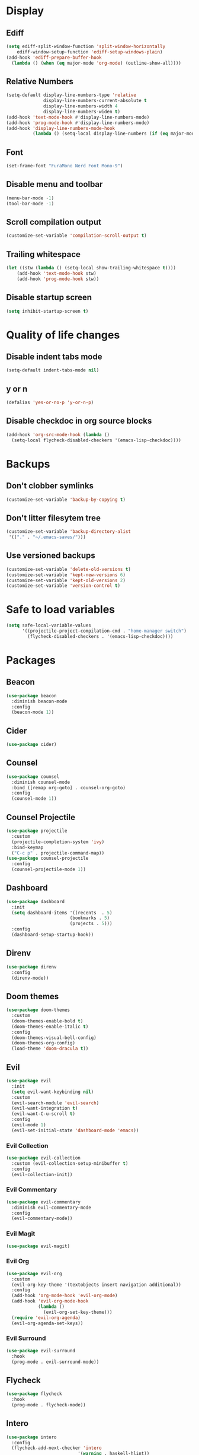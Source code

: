 #+PROPERTY: header-args :tangle config.el
* Display
** Ediff
#+BEGIN_SRC emacs-lisp
  (setq ediff-split-window-function 'split-window-horizontally
      ediff-window-setup-function 'ediff-setup-windows-plain)
  (add-hook 'ediff-prepare-buffer-hook
    (lambda () (when (eq major-mode 'org-mode) (outline-show-all))))
#+END_SRC
** Relative Numbers
#+BEGIN_SRC emacs-lisp
  (setq-default display-line-numbers-type 'relative
                display-line-numbers-current-absolute t
                display-line-numbers-width 4
                display-line-numbers-widen t)
  (add-hook 'text-mode-hook #'display-line-numbers-mode)
  (add-hook 'prog-mode-hook #'display-line-numbers-mode)
  (add-hook 'display-line-numbers-mode-hook
            (lambda () (setq-local display-line-numbers (if (eq major-mode 'org-mode) 'visual 'relative))))
#+END_SRC
** Font
#+BEGIN_SRC emacs-lisp
  (set-frame-font "FuraMono Nerd Font Mono-9")
#+END_SRC
** Disable menu and toolbar
#+BEGIN_SRC emacs-lisp
  (menu-bar-mode -1)
  (tool-bar-mode -1)
#+END_SRC
** Scroll compilation output
#+BEGIN_SRC emacs-lisp
  (customize-set-variable 'compilation-scroll-output t)
#+END_SRC
** Trailing whitespace
#+BEGIN_SRC emacs-lisp
  (let ((stw (lambda () (setq-local show-trailing-whitespace t))))
      (add-hook 'text-mode-hook stw)
      (add-hook 'prog-mode-hook stw))
#+END_SRC
** Disable startup screen
#+BEGIN_SRC emacs-lisp
  (setq inhibit-startup-screen t)
#+END_SRC
* Quality of life changes
** Disable indent tabs mode
#+BEGIN_SRC emacs-lisp
  (setq-default indent-tabs-mode nil)
#+END_SRC
** y or n
#+BEGIN_SRC emacs-lisp
  (defalias 'yes-or-no-p 'y-or-n-p)
#+END_SRC
** Disable checkdoc in org source blocks
#+BEGIN_SRC emacs-lisp
  (add-hook 'org-src-mode-hook (lambda ()
    (setq-local flycheck-disabled-checkers '(emacs-lisp-checkdoc))))
#+END_SRC
* Backups
** Don't clobber symlinks
#+BEGIN_SRC emacs-lisp
  (customize-set-variable 'backup-by-copying t)
#+END_SRC
** Don't litter filesytem tree
#+BEGIN_SRC emacs-lisp
  (customize-set-variable 'backup-directory-alist
   '(("." . "~/.emacs-saves/")))
#+END_SRC
** Use versioned backups
#+BEGIN_SRC emacs-lisp
  (customize-set-variable 'delete-old-versions t)
  (customize-set-variable 'kept-new-versions 6)
  (customize-set-variable 'kept-old-versions 2)
  (customize-set-variable 'version-control t)
#+END_SRC
* Safe to load variables
#+BEGIN_SRC emacs-lisp
  (setq safe-local-variable-values
        '((projectile-project-compilation-cmd . "home-manager switch")
          (flycheck-disabled-checkers . '(emacs-lisp-checkdoc))))
#+END_SRC
* Packages
** Beacon
#+BEGIN_SRC emacs-lisp
  (use-package beacon
    :diminish beacon-mode
    :config
    (beacon-mode 1))
#+END_SRC
** Cider
#+BEGIN_SRC emacs-lisp
  (use-package cider)
#+END_SRC
** Counsel
#+BEGIN_SRC emacs-lisp
  (use-package counsel
    :diminish counsel-mode
    :bind ([remap org-goto] . counsel-org-goto)
    :config
    (counsel-mode 1))
#+END_SRC
** Counsel Projectile
#+BEGIN_SRC emacs-lisp
  (use-package projectile
    :custom
    (projectile-completion-system 'ivy)
    :bind-keymap
    ("C-c p" . projectile-command-map))
  (use-package counsel-projectile
    :config
    (counsel-projectile-mode 1))
#+END_SRC
** Dashboard
#+BEGIN_SRC emacs-lisp
  (use-package dashboard
    :init
    (setq dashboard-items '((recents  . 5)
                          (bookmarks . 5)
                          (projects . 5)))
    :config
    (dashboard-setup-startup-hook))
#+END_SRC
** Direnv
#+BEGIN_SRC emacs-lisp
  (use-package direnv
    :config
    (direnv-mode))
#+END_SRC
** Doom themes
#+BEGIN_SRC emacs-lisp
  (use-package doom-themes
    :custom
    (doom-themes-enable-bold t)
    (doom-themes-enable-italic t)
    :config
    (doom-themes-visual-bell-config)
    (doom-themes-org-config)
    (load-theme 'doom-dracula t))
#+END_SRC
** Evil
#+BEGIN_SRC emacs-lisp
  (use-package evil
    :init
    (setq evil-want-keybinding nil)
    :custom
    (evil-search-module 'evil-search)
    (evil-want-integration t)
    (evil-want-C-u-scroll t)
    :config
    (evil-mode 1)
    (evil-set-initial-state 'dashboard-mode 'emacs))
#+END_SRC
*** Evil Collection
#+BEGIN_SRC emacs-lisp
  (use-package evil-collection
    :custom (evil-collection-setup-minibuffer t)
    :config
    (evil-collection-init))
#+END_SRC
*** Evil Commentary
#+BEGIN_SRC emacs-lisp
  (use-package evil-commentary
    :diminish evil-commentary-mode
    :config
    (evil-commentary-mode))
#+END_SRC
*** Evil Magit
#+BEGIN_SRC emacs-lisp
  (use-package evil-magit)
#+END_SRC
*** Evil Org
#+BEGIN_SRC emacs-lisp
  (use-package evil-org
    :custom
    (evil-org-key-theme '(textobjects insert navigation additional))
    :config
    (add-hook 'org-mode-hook 'evil-org-mode)
    (add-hook 'evil-org-mode-hook
              (lambda ()
                (evil-org-set-key-theme)))
    (require 'evil-org-agenda)
    (evil-org-agenda-set-keys))
#+END_SRC
*** Evil Surround
#+BEGIN_SRC emacs-lisp
  (use-package evil-surround
    :hook
    (prog-mode . evil-surround-mode))
#+END_SRC
** Flycheck
#+BEGIN_SRC emacs-lisp
  (use-package flycheck
    :hook
    (prog-mode . flycheck-mode))
#+END_SRC
** Intero
#+BEGIN_SRC emacs-lisp
  (use-package intero
    :config
    (flycheck-add-next-checker 'intero
                             '(warning . haskell-hlint))
    :hook (haskell-mode . intero-mode))
#+END_SRC
** Haskell mode
#+BEGIN_SRC emacs-lisp
  (use-package haskell-mode
    :mode "\\.hs\\'")
#+END_SRC
** Hindent
#+BEGIN_SRC emacs-lisp
  (use-package hindent
    :hook
    (haskell-mode . hindent-mode))
#+END_SRC
** Ivy
#+BEGIN_SRC emacs-lisp
  (use-package ivy
    :diminish ivy-mode
    :custom
    (ivy-display-style 'fancy)
    :config
    (ivy-mode 1))
#+END_SRC
** Lispy
#+BEGIN_SRC emacs-lisp
  (use-package lispy
    :hook
    (emacs-lisp-mode . lispy-mode)
    (clojure-mode . lispy-mode))
#+END_SRC
** Lispyville
#+BEGIN_SRC emacs-lisp
  (use-package lispyville
    :delight
    '(:eval (when (featurep 'lispyville)
              (lispyville-mode-line-string)))
    :hook
    (lispy-mode . lispyville-mode))
#+END_SRC
** Markdown Mode
#+BEGIN_SRC emacs-lisp
  (use-package markdown-mode
    :commands (markdown-mode gfm-mode)
    :mode (("README\\.md\\'" . gfm-mode)
           ("\\.md\\'" . markdown-mode)
           ("\\.markdown\\'" . markdown-mode))
    :init (setq markdown-command "multimarkdown"))
#+END_SRC
** Magit
#+BEGIN_SRC emacs-lisp
  (use-package magit
    :bind
    ("C-x g" . magit-status))
#+END_SRC
** Nix mode
#+BEGIN_SRC emacs-lisp
  (use-package nix-mode
    :diminish nix-prettify-mode
    :init
    (nix-prettify-global-mode 1)
    :mode "\\.nix\\'")
#+END_SRC
** Nov Mode
#+BEGIN_SRC emacs-lisp
  (use-package nov
    :mode ("\\.epub\\'" . nov-mode))
#+END_SRC
** Org Beautify Theme
#+BEGIN_SRC emacs-lisp
  (use-package org-beautify-theme
    :after doom-themes
    :config
    (load-theme 'org-beautify t))
#+END_SRC
** Org bullets
#+BEGIN_SRC emacs-lisp
  (use-package org-bullets
    :hook
    (org-mode . (lambda () (org-bullets-mode 1))))
#+END_SRC
** Pretty mode
#+BEGIN_SRC emacs-lisp
  (use-package pretty-mode
    :config
    (global-pretty-mode t))
#+END_SRC
** Rainbow delimiters
#+BEGIN_SRC emacs-lisp
  (use-package rainbow-delimiters
    :hook
    (prog-mode . rainbow-delimiters-mode))
#+END_SRC
** Rust mode
#+BEGIN_SRC emacs-lisp
  (use-package rust-mode
    :mode "\\.rs\\'")
#+END_SRC
** Spaceline
#+BEGIN_SRC emacs-lisp
  (use-package spaceline
    :custom
    (powerline-default-separator 'wave)
    :config
    (spaceline-spacemacs-theme))
#+END_SRC
** Swiper
#+BEGIN_SRC emacs-lisp
  (use-package swiper
    :bind
    ("C-s" . swiper))
#+END_SRC
** Undo Tree
#+BEGIN_SRC emacs-lisp
  (use-package undo-tree
    :diminish undo-tree-mode)
#+END_SRC
** Volatile highlights
#+BEGIN_SRC emacs-lisp
  (use-package volatile-highlights
    :diminish volatile-highlights-mode
    :config
    (volatile-highlights-mode t)
    ;;-----------------------------------------------------------------------------
    ;; Supporting evil-mode.
    ;;-----------------------------------------------------------------------------
    (vhl/define-extension 'evil 'evil-paste-after 'evil-paste-before
                          'evil-paste-pop 'evil-move)
    (vhl/install-extension 'evil))
#+END_SRC
** Which key
#+BEGIN_SRC emacs-lisp
  (use-package which-key
    :diminish which-key-mode
    :config
    (which-key-mode))
#+END_SRC
** Zoom for better window sizes
#+BEGIN_SRC emacs-lisp
  (use-package zoom
    :bind
    ("C-x +" . zoom))
#+END_SRC

